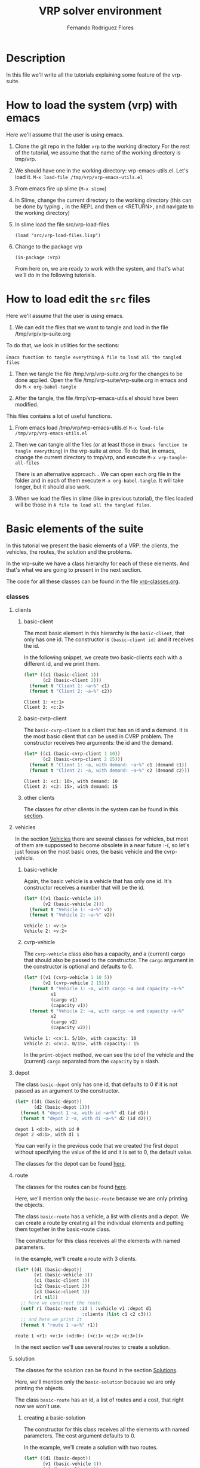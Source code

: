 #+TITLE: VRP solver environment
#+AUTHOR: Fernando Rodriguez Flores
#+DATE 2019-02-14
#+TAGS: suite(s) classes(c) moments(m) data(d) algoritms(a) dcost(v)
#+TAGS: emacs(e) utils(u) strat(t) simul(i) vanny(o)
#+TODO: TODO | DONE
#+STARTUP: nologdone

* Description
  In this file we'll write all the tutorials explaining some feature of the vrp-suite.



* How to load the system (vrp) with emacs
   Here we'll assume that the user is using emacs.  
   1. Clone the git repo in the folder =vrp= to the working directory
      For the rest of the tutorial, we assume that the name of the working directory is tmp/vrp.

   2. We should have one in the working directory: vrp-emacs-utils.el. Let's load it.
      =M-x load-file /tmp/vrp/vrp-emacs-utils.el=

   3. From emacs fire up slime (=M-x slime=)

   4. In Slime, change the current directory to the working directory
       (this can be done by typing =,= in the REPL and then =cd= <RETURN>, and navigate to the working directory)

   5. In slime load the file src/vrp-load-files
      #+BEGIN_SRC lisp +n -r :results none :exports code 
      (load "src/vrp-load-files.lisp")
      #+END_SRC

   6. Change to the package vrp
      #+BEGIN_SRC lisp +n -r :results none :exports code 
      (in-package :vrp)
      #+END_SRC
      
      From here on, we are ready to work with the system, and that's what we'll do in the following tutorials.


* How to load edit the =src= files
   Here we'll assume that the user is using emacs.  
   1. We can edit the files that we want to tangle and load in the file /tmp/vrp/vrp-suite.org
   To do that, we look in utilities for the sections:
    
    =Emacs function to tangle everything=
    =A file to load all the tangled files=

   3. Then we tangle the file /tmp/vrp/vrp-suite.org for the changes to be done applied.
      Open the file /tmp/vrp-suite/vrp-suite.org in emacs and do =M-x org-babel-tangle=

   4. After the tangle, the file /tmp/vrp-emacs-utils.el should have been modified.
   This files contains a lot of useful functions.

   6. From emacs load /tmp/vrp/vrp-emacs-utils.el
      =M-x load-file /tmp/vrp/vrp-emacs-utils.el=

   7. Then we can tangle all the files (or at least those in =Emacs function to tangle everything=) in the vrp-suite at once.
      To do that, in emacs, change the current directory to tmp/vrp, and execute =M-x vrp-tangle-all-files=

      There is an alternative approach...  We can open each org file in the folder and in each of them execute =M-x org-babel-tangle=.  It will take longer, but it should also work.

   8. When we load the files in slime (like in previous tutorial), the files loaded will be those in =A file to load all the tangled files=.


* Basic elements of the suite
   In this tutorial we present the basic elements of a VRP: the clients, the vehicles, the routes, the solution and the problems.

   In the vrp-suite we have a class hierarchy for each of these elements.  And that's what we are going to present in the next section.

   The code for all these classes can be found in the file [[file:vrp-classes.org][vrp-classes.org]].

*** classes
**** clients
***** basic-client
      The most basic element in this hierarchy is the =basic-client=, that only has one id.  The constructor is =(basic-client id)= and it receives the id.

      In the following snippet, we create two basic-clients each with a different id, and we print them.

      #+begin_src lisp :export both :results output
      (let* ((c1 (basic-client 1))
             (c2 (basic-client 2)))
        (format t "Client 1: ~a~%" c1)
        (format t "Client 2: ~a~%" c2))
      #+end_src

      #+RESULTS:
      : Client 1: <c:1>
      : Client 2: <c:2>
     
***** basic-cvrp-client

      The =basic-cvrp-client= is a client that has an id and a demand.  It is the most basic client that can be used in CVRP problem.  The constructor receives two arguments: the id and the demand.

      #+begin_src lisp :export both :results output
      (let* ((c1 (basic-cvrp-client 1 10))
             (c2 (basic-cvrp-client 2 15)))
        (format t "Client 1: ~a, with demand: ~a~%" c1 (demand c1))
        (format t "Client 2: ~a, with demand: ~a~%" c2 (demand c2)))
      #+end_src

      #+RESULTS:
      : Client 1: <c1: 10>, with demand: 10
      : Client 2: <c2: 15>, with demand: 15
***** other clients
      The classes for other clients in the system can be found in this [[file:vrp-classes.org::*Clients][section]].

**** vehicles

     In the section [[file:vrp-classes.org::*Vehicles][Vehicles]] there are several classes for vehicles, but most of them are suppossed to become obsolete in a near future :-(, so let's just focus on the most basic ones, the basic vehicle and the cvrp-vehicle.

     
***** basic-vehicle
      Again, the basic vehicle is a vehicle that has only one id.  It's constructor receives a number that will be the id.

      #+begin_src lisp :export both :results output
      (let* ((v1 (basic-vehicle 1))
             (v2 (basic-vehicle 2)))
        (format t "Vehicle 1: ~a~%" v1)
        (format t "Vehicle 2: ~a~%" v2))
      #+end_src

      #+RESULTS:
      : Vehicle 1: <v:1>
      : Vehicle 2: <v:2>

***** cvrp-vehicle

      The =cvrp-vehicle= class also has a capacity, and a (current) cargo that should also be passed to the constructor.  The =cargo= argument in the constructor is optional and defaults to 0.

      #+begin_src lisp :export both :results output
      (let* ((v1 (cvrp-vehicle 1 10 5))
             (v2 (cvrp-vehicle 2 15)))
        (format t "Vehicle 1: ~a, with cargo ~a and capacity ~a~%"
                v1
                (cargo v1)
                (capacity v1))
        (format t "Vehicle 2: ~a, with cargo ~a and capacity ~a~%"
                v2
                (cargo v2)
                (capacity v2)))
      #+end_src

      #+RESULTS:
      : Vehicle 1: <cv:1. 5/10>, with capacity: 10
      : Vehicle 2: <cv:2. 0/15>, with capacity:: 15

      In the =print-object= method, we can see the =id= of the vehicle and the (current) =cargo= separated from the =capacity= by a slash.
**** depot
     The class =basic-depot= only has one id, that defaults to 0 if it is not passed as an argument to the constructor.
     
      #+begin_src lisp :export both :results output
      (let* ((d1 (basic-depot))
             (d2 (basic-depot 1)))
        (format t "depot 1 ~a, with id ~a~%" d1 (id d1))
        (format t "depot 2 ~a, with di ~a~%" d2 (id d2)))
      #+end_src


      #+RESULTS:
      : depot 1 <d:0>, with id 0
      : depot 2 <d:1>, with di 1

      You can verify in the previous code that we created the first depot without specifying the value of the id and it is set to 0, the default value.

      The classes for the depot can be found [[file:vrp-classes.org::*Depots][here]].
**** route
     The classes for the routes can be found [[file:vrp-classes.org::*Routes][here]].

     Here, we'll mention only the =basic-route= because we are only printing the objects.

     The class =basic-route= has a vehicle, a list with clients and a depot.  We can create a route by creating all the individual elements and putting them together in the basic-route class.

     The constructor for this class receives all the elements with named parameters.

     In the example, we'll create a route with 3 clients.

     #+begin_src lisp :export both :results output
     (let* ((d1 (basic-depot))
            (v1 (basic-vehicle 1))
            (c1 (basic-client 1))
            (c2 (basic-client 2))
            (c3 (basic-client 3))
            (r1 nil))
       ;; here we construct the route.
       (setf r1 (basic-route :id 1 :vehicle v1 :depot d1
                              :clients (list c1 c2 c3)))
       ;; and here we print it
       (format t "route 1 ~a~%" r1))
     #+end_src

     #+RESULTS:
     : route 1 <r1: <v:1> (<d:0>: (<c:1> <c:2> <c:3>))>

     In the next section we'll use several routes to create a solution.

**** solution
     The classes for the solution can be found in the section [[file:vrp-classes.org::*Solutions][Solutions]].
     
     Here, we'll mention only the =basic-solution= because we are only printing the objects.

     The class =basic-route= has an id, a list of routes and a cost, that right now we won't use. 

***** creating a basic-solution

      The constructor for this class receives all the elements with named parameters.  The cost argument defaults to 0.

      In the example, we'll create a solution with two routes.

      #+begin_src lisp :export both :results output
      (let* ((d1 (basic-depot))
             (v1 (basic-vehicle 1))
             (c1 (basic-client 1))
             (c2 (basic-client 2))
             (c3 (basic-client 3))
             (r1 (basic-route :id 1 :vehicle v1 :depot d1
                               :clients (list c1 c2)))
             (r2 (basic-route :id 2 :vehicle v1 :depot d1
                              :clients (list c3)))
             (s1 nil))
        ;; here we construct the solution.
        (setf s1 (basic-solution :id 1 :routes (list r1 r2)))
  
        ;; and here we print it
        (format t "solution: ~a~%" s1))
      #+end_src

      #+RESULTS:
      : solution: S1: (0)
      :   <r1: <v:1> (<d:0>: (<c:1> <c:2>))>
      :   <r2: <v:1> (<d:0>: (<c:3>))>
      :

      When we print the solution we can see it's id (after the S), the cost (in parentheses) after S1, and then each route on a line.

***** pretty-printing the solution
      In this section, we'll introduce a method to print a solution in a friendlier way.

      To do that we use the generic-function =pp-solution=.  This function receives a solution and a stream.  In this case, the stream will be t (the standard output stream).

      We'll use the solution from the previous section:
     
      #+begin_src lisp :export both :results output
      (let* ((d1 (basic-depot))
             (v1 (basic-vehicle 1))
             (c1 (basic-client 1))
             (c2 (basic-client 2))
             (c3 (basic-client 3))
             (r1 (basic-route :id 1 :vehicle v1 :depot d1
                               :clients (list c1 c2)))
             (r2 (basic-route :id 2 :vehicle v1 :depot d1
                              :clients (list c3)))
             (s1 nil))
        ;; here we construct the solution.
        (setf s1 (basic-solution :id 1 :routes (list r1 r2)))

        ;; and here we print it
        (format t "This is the printed-solution:~%~a~%" s1)

        (format t "and this is the pretty-print version:~%")
        (pp-solution s1 t))
      #+end_src

      #+RESULTS:
      : This is the printed-solution:
      : S1: (0)
      :   <r1: <v:1> (<d:0>: (<c:1> <c:2>))>
      :   <r2: <v:1> (<d:0>: (<c:3>))>
      : 
      : and this is the pretty-print version:
      : S1:
      :     R1: (1, 2)
      :     R2: (3)

**** problem

     In this section we present some problems.  All the problems currently in the suite can be found in the section [[file:vrp-classes.org::*Problems][Problems]].  Here we'll just present two problems: the basic-problem and the cvrp-problem.

     
***** basic-problem

      The basic problem has an id, a depot and a list with clients.  

      The constructor for this class receives all the elements with named parameters.  

      In the example, we'll create a problem with 3 clients.

      #+begin_src lisp :export both :results output
      (let* ((d1 (basic-depot))
             (c1 (basic-client 1))
             (c2 (basic-client 2))
             (c3 (basic-client 3))
             (p1 nil))
        ;; here we create the problem.
        (setf p1 (basic-problem :id 1
                                :clients (list c1 c2 c3)
                                :depot d1))

        ;; and here we print it
        (format t "Problem: ~a~%" p1))
      #+end_src

      #+RESULTS:
      : Problem: <P1.(<c:1> <c:2> <c:3>), <d:0>>

      This is a very basic problem and it is pretty useless.  In the next section we introduce the cvrp-problem.

***** cvrp-problem

      In the CVRP we have a set of clients a central depot, we know the distance between each pair of clients (and the depot), and we can assume an infinte number of vehicles, all of them with the same capacity.  Also, for each client we know its demand.

      The class cvrp-problem has an id, a list of clients (which should have a demand slot), a distance-matrix (with the distance between each pair of clients and the depot), and a capacity, that is the same for all the vehicles.

      The constructor for this class receives all the elements with named parameters.  

      In the example, we'll create a problem with 3 clients, all of them of type =basic-cvrp-client=

      #+begin_src lisp :export both :results output
      (let* ((d1 (basic-depot))
             (c1 (basic-cvrp-client 1 10))
             (c2 (basic-cvrp-client 2 20))
             (c3 (basic-cvrp-client 3 30))
             (distance-matrix #2a((0 1 2 3)
                                  (1 0 4 3)
                                  (2 1 0 6)
                                  (3 8 6 0)))
             (capacity 30)
             (p1 nil))
        ;; here we create the problem.
        (setf p1 (cvrp-problem :id 1
                               :clients (list c1 c2 c3)
                               :depot d1
                               :distance-matrix distance-matrix
                               :capacity capacity))

        ;; and here we print it
        (format t "Problem: ~a~%" p1))
      #+end_src

      #+RESULTS:
      : Problem: <CVRP 1: 3 clients, capacity 30>

      With this problem and a solution we can evaluate the cost of the solutions.  We'll do that on the [[*Tutorial 2: evaluating solutions][Tutorial 2: evaluating solutions]], but first we'll present a more convenient way to create clients, solutions and problems.  We'll do that in the next section.
      
*** macros to abstract the use of the classes
    In the vrp-suite there are some macros than can help us to quickly create instances of some of the classes in the suite.  Following the lisp convention, all those macros start with "with-NAME-OF-THE-INSTANCE". Let's see some examples.

    All the macros with the descrption and some examples can be found in the section:  [[file:vrp-classes.org::*Macros to deal with disposable instances][Macros to deal with disposable instances]].
    
**** with-basic-clients
     We can use this macro when we want to create some basic-clients.  It receives a list with integers and creates symbols of the form cn, for each n in the list of integers.  All those symbols are bound to an instance of a basic-client with id n.

     For example, the code we used [[*basic-client][in the introduction to basic-clients]]:

     #+begin_src lisp :export both :results output
     (let* ((c1 (basic-client 1))
            (c2 (basic-client 2)))
       (format t "Client 1: ~a~%" c1)
       (format t "Client 2: ~a~%" c2))
     #+end_src

     #+RESULTS:
     : Client 1: <c:1>
     : Client 2: <c:2>

     can be rewritten with this macro as:

      #+begin_src lisp :export both :results output
      (with-basic-clients (1 2)
        (format t "Client 1: ~a~%" c1)
        (format t "Client 2: ~a~%" c2))
      #+end_src

      #+RESULTS:
      : Client 1: <c:1>
      : Client 2: <c:2>

      And we get the same results.  Actually, the macro expansion of the macro is exactly the previous code :-o
     
      #+begin_src lisp :export both :results output
      (LET* ((C1 (BASIC-CLIENT 1)) (C2 (BASIC-CLIENT 2)))
        (FORMAT T "Client 1: ~a~%" C1)
        (FORMAT T "Client 2: ~a~%" C2))
      #+end_src

      So, any time we need a list of basic-clients, the 'elegant' way to do it is to use the macro =with-basic-client= ;-).
     
**** with-basic-solution
     We can also create basic-solutions very easily using the macro =with-basic-solution=.  This macro receives a symbol and list with lists of integers, where each inner list represent a route, and binds the symbol to a basic solution with the routes described by the inner lists.

     Maybe the easiest way to understand it is to see it in action.  (No.  The best way to understand it is to read a good description, but apparently I'm not able to do that now :-P, so let's stick to the example.)

     Once again, I'm going to rewrite a previous example using the macro.  This is the code from the [[*creating a basic-solution][section]] where we introduced the basic-solution:

      #+begin_src lisp :export both :results output
      (let* ((d1 (basic-depot))
             (v1 (basic-vehicle 1))
             (c1 (basic-client 1))
             (c2 (basic-client 2))
             (c3 (basic-client 3))
             (r1 (basic-route :id 1 :vehicle v1 :depot d1
                               :clients (list c1 c2)))
             (r2 (basic-route :id 2 :vehicle v1 :depot d1
                              :clients (list c3)))
             (s1 nil))
        ;; here we construct the solution.
        (setf s1 (basic-solution :id 1 :routes (list r1 r2)))
  
        ;; and here we print it
        (format t "solution: ~a~%" s1))
      #+end_src

      #+RESULTS:
      : solution: S1: (0)
      :   <r1: <v:1> (<d:0>: (<c:1> <c:2>))>
      :   <r2: <v:1> (<d:0>: (<c:3>))>
      :

      and this is the same code usith the macro =with-basic-solution=:

      #+begin_src lisp :export both :results output
      (with-basic-solution (s1 ((1 2) (3)))
        ;; let's print the solution
        (format t "solution: ~a~%" s1))
      #+end_src

      #+RESULTS:
      : solution: S1: (0)
      :   <r1: <v:1> (<d:0>: (<c:1> <c:2>))>
      :   <r2: <v:2> (<d:0>: (<c:3>))>
      : 
      
      Actually the macro =with-basic-solution= expands into a code that does exactly the same things that we did in the previous example, but it is a lot better when the computer writes the code for us :-P.

      As we said before, the basic-solution is not very useful to solve instances of the VRP, because we need more info.  However, it is useful to explore neighborhoods and analyze what happens in those neighborhoods, as long as we don't need to evaluate the solutions :-).

      The following macros help us to create problems and solutions than can be used to actually solve VRPs :-o.

**** with-basic-cvrp-problem
     In this section we present a macro to create instances of the class =cvrp-problem=.

     In the CVRP we have a distance-matrix, clients with demands and a capacity for all the vehicles.  There is a macro that allows us to create instances of this class very easily.  It receives a symbol, and the rest of the info required for the cvrp-problem, everything in the form of list.

     We'll rewrite the code in section [[*cvrp-problem][cvrp-problem]] using this macro.  The code in that section was:

      #+begin_src lisp :export both :results output
      (let* ((d1 (basic-depot))
             (c1 (basic-cvrp-client 1 10))
             (c2 (basic-cvrp-client 2 20))
             (c3 (basic-cvrp-client 3 30))
             (distance-matrix #2a((0 1 2 3)
                                  (1 0 4 3)
                                  (2 1 0 6)
                                  (3 8 6 0)))
             (capacity 30)
             (p1 nil))
        ;; here we create the problem.
        (setf p1 (cvrp-problem :id 1
                               :clients (list c1 c2 c3)
                               :depot d1
                               :distance-matrix distance-matrix
                               :capacity capacity))

        ;; and here we print it
        (format t "Problem: ~a~%" p1))
      #+end_src

      #+RESULTS:
      : Problem: <CVRP 1: 3 clients, capacity 30>

      If we use the macro, we would write:

      #+begin_src lisp :export both :results output
      (with-cvrp-problem (p1 :distances '((0 1 2 3)
                                          (1 0 4 3)
                                          (2 1 0 6)
                                          (3 8 6 0))
                             :demands '(10 20 30)
                             :capacity 30)

        ;; and here we print it
        (format t "Problem: ~a~%" p1)
        (format t "clients: ~a~%" (clients p1)))
      #+end_src

      #+RESULTS:
      : Problem: <CVRP 1: 3 clients, capacity 30>
      : clients: (<c1: 10> <c2: 20> <c3: 30>)

      
      In this case the distances is a list of lists and the demands is also a list.  This macro creates a depot with =id= 0, as many clients as the length of the =demands= list, named from c1 to cn, where n is the length of that list.  

**** with-basic-cvrp-solution

     In this section we create an instance of =basic-cvrp-solution=.  A cvrp-basic-solution is a solution that can be evaluated to compute its cost.  The difference with the basic-solution is that the clients are instances of =basic-cvrp-client= and the routes are instances of =route-for-simulation=.  

     But, thanks to the macro we can ignore those implementation details, as the macro takes care of them for us.

     The macro is similar to =with-basic-solution= in the sense that it receives a list of lists with the description of the routes, but it also receives an instance of =cvrp-problem=.

     Here is the example:

      #+begin_src lisp :export both :results output
      (with-cvrp-problem (p1 :distances '((0 1 2 3)
                                          (1 0 4 3)
                                          (2 1 0 6)
                                          (3 8 6 0))
                             :demands '(10 20 30)
                             :capacity 30)
        (with-basic-cvrp-solution (s1 ((1 2) (3)) p1)

         ;; and here we pretty print it
          (format t "Solution:~%")
          (pp-solution s1 t) (terpri)

          (format t "The raw solution:~%~a~%" s1)))
      #+end_src

      #+RESULTS:
      #+begin_example
      Solution:
      S1:
	  R1: (1, 2)
	  R2: (3)

      The raw solution:
      CVRP_S1: (0)
	<r1: <cv:1. 0/30> (<d:0>: (<c1: 10> <c2: 20>))>
	<r2: <cv:2. 0/30> (<d:0>: (<c3: 30>))>

      #+end_example
      
      The command =(terpri)= inserts a new line to the optional stream (that defaults to t).

      We can see in the raw solution the demand of each client, and the capacity of the vehicles.  Those values are taken from the problem passed as the third argument.

      The code and some documentation for this macro can be found [[file:vrp-classes.org::#macro:with-basic-cvrp-solution][here]].

      This is a simple introduction to the basic elements in the system.  In the next tutorial we'll show how to evaluate the solutions.

   
* How to add a new problem for evaluation of a solution

** description
   In this section we'll add a tutorial on how to add a new problem and how to evaluate a solution for that problem.  We'll consider a problem with time windows where the service time for a client is fixed during all the process.

   To do that we need to:

   1. Initialize the system
   2. Add new classes
   3. Add new methods
   4. Test it all

   We'll go through these steps one by one.

** Initialize the system
   Here we'll assume that the user is "smart enough" to use emacs with slime and org-mode =:-P=.  With that, the steps are the following:

   1. Clone the git repo in the folder =vrp= to the working directory
   2. In the working directory create the folders
      - src/
      - data/
   3. Tangle the file vrp-suite.org
      Open the file vrp-suite.org and do =M-x org-babel-tangle=
   4. From emacs load vrp-emacs-utils.el
      =M-x load-file vrp-emacs-utils.el=
      To avoid errors while loading it, add the following to your .emacs
      #+BEGIN_SRC emacs-lisp :results none :exports code
      (define-key org-mode-map (kbd "M-m") (make-sparse-keymap))
      (define-key lisp-mode-map (kbd "M-m M-o") (make-sparse-keymap))
      #+END_SRC
   5. From emacs execute =vrp-tangle-all-files=
   6. From emacs fire up slime (=M-x slime=)
   7. In Slime, change the current directory to the working directory
      (this can be done by typing =,= in the REPL and then =cd= <RETURN>, and navigate to the working directory)
   8. In slime load the file vrp-load-files
     #+BEGIN_SRC lisp +n -r :results none :exports code 
     (load "src/vrp-load-files.lisp")
     #+END_SRC
   9. Change to the package vrp
     #+BEGIN_SRC lisp +n -r :results none :exports code 
     (in-package :vrp)
     #+END_SRC
** Let's add the new classes
*** description
    We want to simulate a VRP with time windows.  For that we need a new problem (with at least, the time between clients) and new clients with the time windows.  Let's add them.

    The required classes are: [8/8]
    - [X] time-windows-client (has a time windows)
    - [X] service-time-client (has a service time)
    - [X] time-windows-problem (has the time-between clients)
    - [X] route-with-time (has current-time and start-time)
    - [X] an actual route to test things,
    - [X] an actual problem, and
    - [X] an actual class for clients to test things too.
    - [X] An action to compute time

    We'll also need a function to compute the time required to move from one element to another.  That will be the function get-time-from-to.

    We are going to add all the subtrees as if this were the file =vrp-classes.org=.
*** time-windows-client (structural, abstract)
**** documentation
     This is a client that has two values representing the opening and closing time of the time windows.
**** code
    #+BEGIN_SRC lisp +n -r :results none :exports code :tangle ../src/vrp-time-windows-tutorial.lisp
    (def-vrp-class time-windows-client ()
      ((open-time) (closing-time))
      :documentation "A client with time windows.")
    #+END_SRC     
**** tests (no tests because it is abstract)
*** service-time-client (structural, abstract)
**** documentation
     This is a client that has a value representing the time required to attend it.
**** code
    #+BEGIN_SRC lisp +n -r :results none :exports code :tangle ../src/vrp-time-windows-tutorial.lisp
    (def-vrp-class service-time-client ()
      ((service-time))
      :documentation "A client with a service time.")
    #+END_SRC     
**** tests (no tests because it is abstract)
*** time-problem (structural, abstract)
**** documentation
     This is a problem with a matrix of time travel from one client to another.
**** code
    #+BEGIN_SRC lisp +n -r :results none :exports code :tangle ../src/vrp-time-windows-tutorial.lisp
    (def-vrp-class time-problem ()
      ((time-matrix))
      :documentation "A problem with a time matrix where each entry is the time required to go from one client to another.")
    #+END_SRC     
**** tests (no tests because it is abstract)
*** get-time-from-to
**** description
     This function receives two has-id instances and a time-problem and returns the distance from the first instance to the second in that problem.  It will be a generic-function because I want it to be as flexible as possible.  
**** code
***** generic-function
****** code
       #+BEGIN_SRC lisp +n -r :results none :exports code :tangle ../src/vrp-classes.lisp
       (defgeneric get-time-from-to (from to problem)
         (:documentation "Returns the time from the first point to the second in the given problem."))
       #+END_SRC   
***** method (has-id has-id distance-problem)
****** code
       #+BEGIN_SRC lisp +n -r :results none :exports code :tangle ../src/vrp-classes.lisp
       (defmethod get-time-from-to ((from has-id)
                                    (to has-id)
                                    (problem time-problem))
         "Returns the distance from the first point to the second in the given distance-problem."
         (aref (time-matrix problem) (id from) (id to)))
       #+END_SRC   

****** tests
       #+BEGIN_SRC lisp +n -r :results output :exports both :tangle ../src/vrp-tests.lisp
       (let* ((distance #2A ((0 1 2 3)
                             (1 0 4 5)
                             (2 4 0 6)
                             (3 5 6 0)))
              (dp (make-instance 'time-problem
                                 :time-matrix distance))
              (d0 (basic-depot))
              (c1 (basic-client 1))
              (c2 (basic-client 2))
              (c3 (basic-client 3)))
         (bformat t "Testing get-distance-from-to:")
         (check-= 0 (get-time-from-to d0 d0 dp))
         (check-= 1 (get-time-from-to d0 c1 dp))
         (check-= 2 (get-time-from-to d0 c2 dp))
         (check-= 3 (get-time-from-to d0 c3 dp))
  
         (check-= 1 (get-time-from-to c1 d0 dp))
         (check-= 0 (get-time-from-to c1 c1 dp))
         (check-= 4 (get-time-from-to c1 c2 dp))
         (check-= 5 (get-time-from-to c1 c3 dp)))
       #+END_SRC
*** route-with-time (structural abstract)
**** documentation
     This is a route that has a =start-time= and a =current-time= slot.  This probably should be the base class for any route that implements some.
**** code
     #+BEGIN_SRC lisp +n -r :results none :exports code :tangle ../src/vrp-classes.lisp
     (def-vrp-class route-with-time ()
       ((start-time :initform 0))
       :documentation "A route with a start time.  Good for time based simulations.")
     #+END_SRC
**** no tests because it is abstract
*** route-for-time-simulation (structural class)
**** documentation
     This is a route for simulation where we include time in the simulation.
**** code
     #+BEGIN_SRC lisp +n -r :results none :exports code :tangle ../src/vrp-classes.lisp
     (def-vrp-class route-for-time-based-simulation
         (route-for-simulation
          route-with-time)
       ()
       :documentation "A route for a simulation that includes time."
       :constructor (route-for-time-based-simulation
                     (&key id vehicle depot clients
                           start-time))
       :slots-for-obj= (id vehicle depot clients previous-client
                            start-time)
       :slots-for-clone (id vehicle depot clients previous-client
                            start-time))
     #+END_SRC
**** tests
     #+BEGIN_SRC lisp +n -r :results output :exports both :tangle ../src/vrp-tests.lisp
     (with-basic-clients (1 2 3 4 5 6)
       (let* ((v1 (basic-vehicle 1))
              (v2 (basic-vehicle 2))
              (d0 (basic-depot))
              (d1 (basic-depot 1))
              (r1 (route-for-time-based-simulation
                   :id 1 :vehicle v1 :depot d0
                   :clients (list c1 c2 c3)
                   :start-time 0))
              (r2 (route-for-time-based-simulation
                   :id 2 :vehicle v2 :depot d0
                   :clients (list c4 c5 c6)
                   :start-time 0))
              (r3 (route-for-time-based-simulation
                   :id 1 :vehicle v2 :depot d0
                   :clients (list c1 c2 c3)
                   :start-time 0))
              (r4 (clone r1))
              (r5 (clone r2))
              )

         (bformat t "Testing route-for-simulation...")

         (format t "Printing the objects:~%")
         (loop for e in (list r1 r2 r3 r4 r5)
               doing (format t "   route-for-time-based-simulation with id ~a: ~a~%"
                             (id e) e))

         (deftests "Testing obj="
           (check-t (obj= r1 r1))
           (check-t (obj= r1 r4))
           (check-t (obj= r2 r5))

           (check-nil (obj= r1 r2))
           (check-nil (obj= r1 r3))
           (check-nil (obj= r2 r4)))))
     #+END_SRC
*** basic-time-windows-problem
**** documentation
     This is a very basic (and elemetary) time-windows-problem with homogeneous fleet.
**** code
     #+BEGIN_SRC lisp +n -r :results none :exports code :tangle ../src/vrp-classes.lisp
     (def-vrp-class basic-time-windows-problem
         (basic-problem
          distance-problem
          capacity-problem
          time-problem)
       ()
       :documentation "A distance-problem with a capacity for all the vehicles and with time between the clients."
       :constructor (basic-time-windows-problem
                     (&key id clients depot
                           distance-matrix
                           time-matrix
                           capacity))
       :slots-for-obj= (id clients depot
                           distance-matrix
                           time-matrix
                           capacity)
       :slots-for-clone (id clients depot
                            distance-matrix
                            time-matrix
                            capacity))

     (defmethod print-object ((obj basic-time-windows-problem) stream)
        (format stream "<VRPTW ~a: ~a clients, capacity ~a>"
                (id obj)
                (length (clients obj))
                (capacity obj)))
     #+END_SRC
**** tests
     #+BEGIN_SRC lisp +n -r :results output :exports both :tangle ../src/vrp-tests.lisp
     (with-basic-clients (1 2 3)
       (let* ((d0 (basic-depot))
              (d1 (basic-depot 1))
              (p1 (basic-time-windows-problem
                   :id 1 :depot d0
                   :clients (list c1 c2 c3)
                   :capacity 40
                   :distance-matrix #2A((0 1 2 3)
                                        (1 0 4 6)
                                        (2 4 0 2)
                                        (3 6 2 0))
                   :time-matrix #2A((0 1 2 3)
                                    (1 0 4 6)
                                    (2 4 0 2)
                                    (3 6 2 0))))
              (p2 (basic-time-windows-problem
                   :id 2 :depot d0
                   :clients (list c1 c2 c3)
                   :capacity 40
                   :distance-matrix #2A((0 1 2 3)
                                        (1 0 4 6)
                                        (2 4 0 2)
                                        (3 6 2 0))
                   :time-matrix #2A((0 1 2 3)
                                    (1 0 4 6)
                                    (2 4 0 2)
                                    (3 6 2 0))))
              (p3 (basic-time-windows-problem
                   :id 2 :depot d0
                   :clients (list c1 c2 c3)
                   :capacity 40
                   :distance-matrix #2A((0 1 2 3)
                                        (1 0 4 6)
                                        (2 4 0 2)
                                        (3 6 2 0))
                   :time-matrix #2A((0 1 2 5)
                                    (1 0 4 6)
                                    (2 4 0 2)
                                    (3 6 2 0))))
              (p4 (clone p1))
              (p5 (clone p3))
              )

         (bformat t "Testing vrptw-problem...")

         (format t "Printing the objects:~%")
         (loop for e in (list p1 ;; p2 p3 p4 p5 p6
                              )
               doing (format t "   time-problem with id ~a:~% ~a~%"
                             (id e) e))

         (deftests "Testing obj="
           (check-t (obj= p1 p1))
           (check-t (obj= p1 p4))
           (check-t (obj= p3 p5))

           (check-nil (obj= p1 p2))
           (check-nil (obj= p1 p3))
           (check-nil (obj= p2 p4))
           (check-nil (obj= p2 p5))
           )))
     #+END_SRC
*** basic-tw-client (actual class)
**** documentation
     A client that can be used in the basic VRPTW.  It has an id, a demand, a time windows and a service time.
**** code
     #+BEGIN_SRC lisp +n -r :results none :exports code :tangle ../src/vrp-classes.lisp
     (def-vrp-class basic-vrptw-client
         (basic-client
          demand-client
          time-windows-client
          service-time-client)
       ()
       :documentation "A client for the basic VRPTW with id, demand, time windows and service time."
       :constructor (basic-cvrptw-client (id
                                          demand
                                          open-time
                                          closing-time
                                          service-time))
       :print-object-string ("<twc~a: ~a, [~a, ~a], ~a>"
                             id demand open-time closing-time
                             service-time)
       :slots-for-obj= (id demand
                           open-time
                           closing-time
                           service-time)
       :slots-for-clone (id demand
                           open-time
                           closing-time
                           service-time))
     #+END_SRC   
**** tests
     #+BEGIN_SRC lisp +n -r :results output :exports both :tangle ../src/vrp-tests.lisp
     (let* ((c1 (basic-cvrptw-client 1 10 2 5 2))
            (c2 (basic-cvrptw-client 2 10 3 5 2))
            (c3 (clone c1))
            (c4 (clone c2)))
       (bformat t "Testing basic-vrptw-client...")

       (format t "Printing the objects:~%")
       (loop for e in (list c1 c2 c3 c4)
             doing (format t "   basic-vrptw-client with id ~a: ~a~%"
                           (id e) e))

       (deftests "Testing obj="
         (check-t (obj= c1 c1))
         (check-t (obj= c1 c3))
         (check-t (obj= c2 c4))

         (check-nil (obj= c1 c2))
         (check-nil (obj= c2 c3))))
     #+END_SRC
*** route-time-action
**** description
     This action computes the time elapsed in a route.
**** code
     #+BEGIN_SRC lisp +n -r :results none :exports code :tangle ../src/vrp-classes.lisp
     (def-vrp-class route-time-action (has-id)
       ((current-time)
        (id :documentation "The id of the route this action is being used on."))
       :documentation "An action to compute the distance travelled by a vehicle in a route."
       :constructor (route-time-action (id &optional (current-time 0)))
       :print-object-string ("<a_rt: ~a ~a>" id current-time)
       :slots-for-obj= (id current-time)
       :slots-for-clone (id current-time))
     #+END_SRC
**** tests
     #+BEGIN_SRC lisp +n -r :results output :exports both :tangle ../src/vrp-tests.lisp
     (let* ((c1 (route-time-action 1 10))
            (c2 (route-time-action 2 10))
            (c3 (route-time-action 1 20))
            (c4 (clone c1))
            (c5 (clone c2)))
       (bformat t "Testing route-distance-action...")

       (format t "Printing the objects:~%")
       (loop for e in (list c1 c2 c3 c4 c5)
             doing (format t "   route-time-action with id ~a: ~a~%"
                           (id e) e))

       (deftests "Testing obj="
         (check-t (obj= c1 c1))
         (check-t (obj= c1 c4))
         (check-t (obj= c2 c5))

         (check-nil (obj= c1 c2))
         (check-nil (obj= c1 c3))
         (check-nil (obj= c2 c4))
         (check-nil (obj= c3 c5))))
     #+END_SRC

** Now let's add the moments for the evaluation of a solution :-o
*** documentation
    Now we need to add the methods to the appropriate moments to reflect the fact that we are dealing with time windows.

    The moments that are affected are: [2/4]
    - [X] when-route-begins
      initialize the current time and start-time.
    - [X] move-from-to
      We need to update the current time
    - [ ] unload (after, increment time)
      - Update time according to service time.
    - [ ] visit-client
      - We need to check the time windows and act accordingly
        - if early: wait (and penalize?)
        - if on-time: proceed
        - if late: PENALIZE
      - store the arrival time (probably a before method)
      - penalize (with a different action)
    - [ ] Create a problem and test everything
*** when-route-begins (:before route-distance-action)
**** description
     Here we initialize the route-time-action.
**** code
     #+BEGIN_SRC lisp +n -r :results none :exports code :tangle ../src/vrp-moments.lisp
     (defbehavior when-route-begins :before
       (vehicle
        (route route-with-time)
        solution
        problem
        (action route-time-action))
       :log-str "Initializing current-time to start-time"
       (setf (current-time action) (start-time route)))
     #+END_SRC
**** tests
***** test without logging
      #+BEGIN_SRC lisp +n -r :results output :exports both :tangle ../src/vrp-tests.lisp
      (let* ((c1 (basic-cvrp-client 1 30))
             (c2 (basic-cvrp-client 2 20))
             (v1 (cvrp-vehicle 1 60 60))
             (d0 (basic-depot))
             (r1 (route-for-time-based-simulation
                  :id 1 :vehicle v1 :depot d0 :clients (list c1 c2)
                  :start-time 5))
             (a1 (route-time-action 1 50))
             (*vrp-logging* 0))
        (format t "Testing when-route-begins for route-distance-action:~%")
        (check-= 50 (current-time a1))
        (when-route-begins v1 r1 t t a1)
        (check-= 5 (current-time a1)))
      #+END_SRC

***** test with logging
      #+BEGIN_SRC lisp +n -r :results output :exports both :tangle ../src/vrp-tests.lisp
      (let* ((c1 (basic-cvrp-client 1 30))
             (c2 (basic-cvrp-client 2 20))
             (v1 (cvrp-vehicle 1 60 60))
             (d0 (basic-depot))
             (r1 (route-for-simulation :id 1 :vehicle v1
                                       :depot d0 :clients (list c1 c2)))
             (a1 (route-distance-action 1 50))
             (*vrp-logging* 1))
        (format t "Testing *logging* when-route-begins for route-distance-action:~%")
        (when-route-begins v1 r1 t t a1))
      #+END_SRC
*** move-from-to (:after method: to compute distance)
**** description
     In this method we update the time spent by the vehicle in this arc.
**** code
     #+BEGIN_SRC lisp +n -r :results none :exports code :tangle ../src/vrp-moments.lisp
     (defbehavior move-from-to :after
       ((vehicle     t)
        (from-client t)
        (to-client   t)
        (route       t)
        (solution    t)
        (problem     time-problem)
        (action      route-time-action))

       :log-str "Updating distance"
       (incf (current-time action)
             (get-time-from-to from-client to-client problem)))
     #+END_SRC
**** tests
***** test without logging
      #+BEGIN_SRC lisp +n -r :results output :exports both :tangle ../src/vrp-tests.lisp
      (let* ((c1 (basic-cvrp-client 1 30))
             (c2 (basic-cvrp-client 2 20))
             (c3 (basic-cvrp-client 3 30))
             (d0 (basic-depot))
             (list (list d0 c1 c2 c3))
             (time-matrix #2A ((0 1 2 3)
                               (1 0 4 5)
                               (2 4 0 6)
                               (3 5 6 0)))
             (problem (make-instance 'time-problem
                                     :time-matrix time-matrix))
             (a1 (route-time-action 0))
             (*vrp-logging* 0))
        (bformat t "Testing move-from-to with route-distance-action:")

        (check-= 0 (current-time a1))
        (move-from-to t d0 c1 t t problem a1)
        (check-= 1 (current-time a1))

        (setf (current-time a1) 0)
        (loop for previous-client in (butlast list)
              for current-client in (rest list)
              doing (move-from-to t previous-client current-client t t problem a1))
        (check-= 11 (current-time a1)))
      #+END_SRC
** TODO Assignment
   - add the slot arrival-time to the time-action
   - implement the missing methods
     - (including two different penalization strategies)

